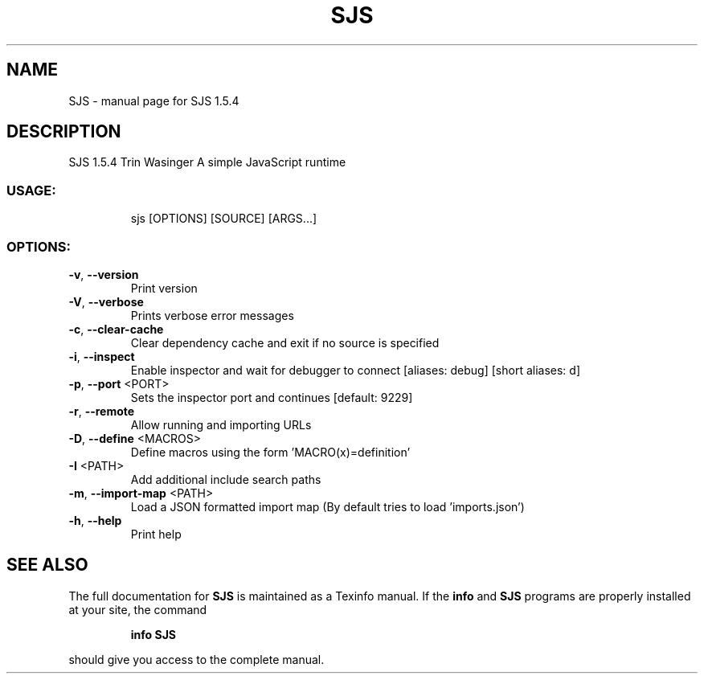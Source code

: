 .\" DO NOT MODIFY THIS FILE!  It was generated by help2man 1.49.1.
.TH SJS "1" "July 2024" "SJS 1.5.4" "User Commands"
.SH NAME
SJS \- manual page for SJS 1.5.4
.SH DESCRIPTION
SJS 1.5.4
Trin Wasinger
A simple JavaScript runtime
.SS "USAGE:"
.IP
sjs [OPTIONS] [SOURCE] [ARGS...]
.SS "OPTIONS:"
.TP
\fB\-v\fR, \fB\-\-version\fR
Print version
.TP
\fB\-V\fR, \fB\-\-verbose\fR
Prints verbose error messages
.TP
\fB\-c\fR, \fB\-\-clear\-cache\fR
Clear dependency cache and exit if no source is specified
.TP
\fB\-i\fR, \fB\-\-inspect\fR
Enable inspector and wait for debugger to connect [aliases: debug] [short aliases: d]
.TP
\fB\-p\fR, \fB\-\-port\fR <PORT>
Sets the inspector port and continues [default: 9229]
.TP
\fB\-r\fR, \fB\-\-remote\fR
Allow running and importing URLs
.TP
\fB\-D\fR, \fB\-\-define\fR <MACROS>
Define macros using the form 'MACRO(x)=definition'
.TP
\fB\-I\fR <PATH>
Add additional include search paths
.TP
\fB\-m\fR, \fB\-\-import\-map\fR <PATH>
Load a JSON formatted import map (By default tries to load 'imports.json')
.TP
\fB\-h\fR, \fB\-\-help\fR
Print help
.SH "SEE ALSO"
The full documentation for
.B SJS
is maintained as a Texinfo manual.  If the
.B info
and
.B SJS
programs are properly installed at your site, the command
.IP
.B info SJS
.PP
should give you access to the complete manual.
